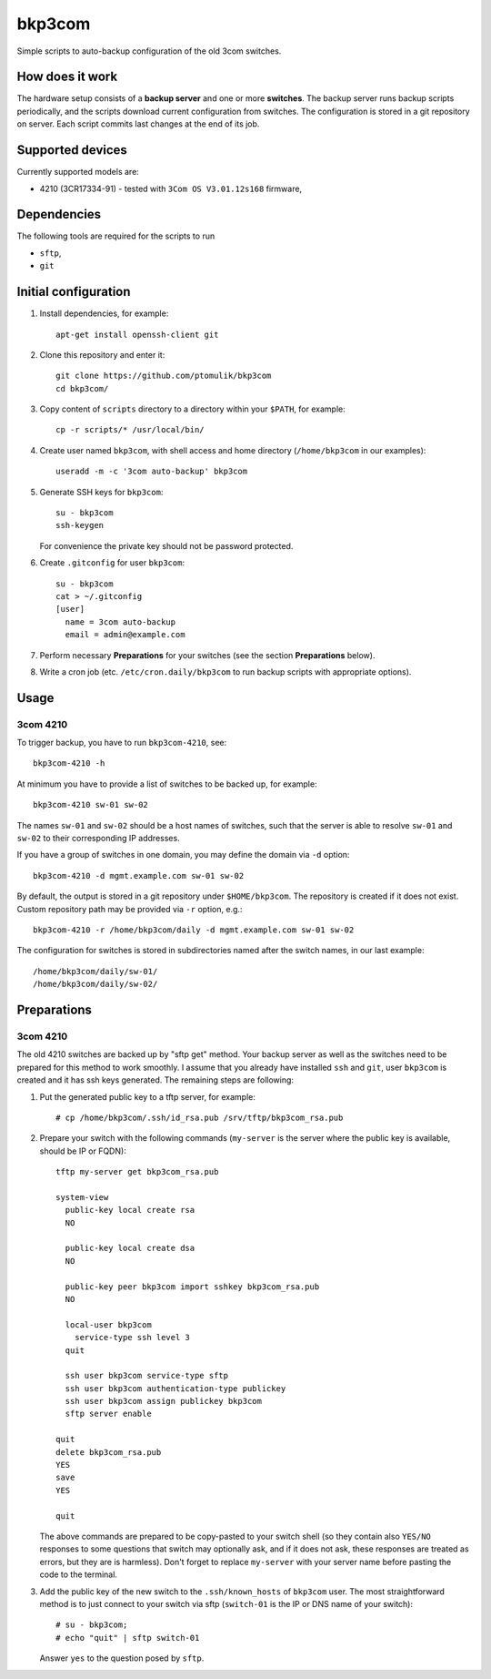 bkp3com
=======

Simple scripts to auto-backup configuration of the old 3com switches.

How does it work
----------------

The hardware setup consists of a **backup server** and one or more
**switches**. The backup server runs backup scripts periodically, and the
scripts download current configuration from switches. The configuration is
stored in a git repository on server. Each script commits last changes
at the end of its job.

Supported devices
-----------------

Currently supported models are:

- 4210 (3CR17334-91) - tested with ``3Com OS V3.01.12s168`` firmware,


Dependencies
------------

The following tools are required for the scripts to run

- ``sftp``,
- ``git``

Initial configuration
---------------------

#. Install dependencies, for example::

      apt-get install openssh-client git

#. Clone this repository and enter it::

      git clone https://github.com/ptomulik/bkp3com
      cd bkp3com/

#. Copy content of ``scripts`` directory to a directory within your ``$PATH``,
   for example::

      cp -r scripts/* /usr/local/bin/

#. Create user named ``bkp3com``, with shell access and home directory
   (``/home/bkp3com`` in our examples)::

      useradd -m -c '3com auto-backup' bkp3com

#. Generate SSH keys for ``bkp3com``::

      su - bkp3com
      ssh-keygen

   For convenience the private key should not be password protected.

#. Create ``.gitconfig`` for user ``bkp3com``::

      su - bkp3com
      cat > ~/.gitconfig
      [user]
        name = 3com auto-backup
        email = admin@example.com

#. Perform necessary **Preparations** for your switches (see the section
   **Preparations** below).
#. Write a cron job (etc. ``/etc/cron.daily/bkp3com`` to run backup scripts
   with appropriate options).

Usage
-----

3com 4210
^^^^^^^^^

To trigger backup, you have to run ``bkp3com-4210``, see::

    bkp3com-4210 -h

At minimum you have to provide a list of switches to be backed up, for example::

    bkp3com-4210 sw-01 sw-02

The names ``sw-01`` and ``sw-02`` should be a host names of switches, such that
the server is able to resolve ``sw-01`` and ``sw-02`` to their corresponding IP
addresses.

If you have a group of switches in one domain, you may define the domain via
``-d`` option::

    bkp3com-4210 -d mgmt.example.com sw-01 sw-02

By default, the output is stored in a git repository under ``$HOME/bkp3com``.
The repository is created if it does not exist. Custom repository path may
be provided via ``-r`` option, e.g.::

    bkp3com-4210 -r /home/bkp3com/daily -d mgmt.example.com sw-01 sw-02

The configuration for switches is stored in subdirectories named after the
switch names, in our last example::

    /home/bkp3com/daily/sw-01/
    /home/bkp3com/daily/sw-02/

Preparations
------------

3com 4210
^^^^^^^^^

The old 4210 switches are backed up by "sftp get" method. Your backup server as
well as the switches need to be prepared for this method to work smoothly. I assume
that you already have installed ``ssh`` and ``git``, user ``bkp3com`` is
created and it has ssh keys generated. The remaining steps are following:

#. Put the generated public key to a tftp server, for example::

      # cp /home/bkp3com/.ssh/id_rsa.pub /srv/tftp/bkp3com_rsa.pub

#. Prepare your switch with the following commands (``my-server`` is the server
   where the public key is available, should be IP or FQDN)::

      tftp my-server get bkp3com_rsa.pub

      system-view
        public-key local create rsa
        NO

        public-key local create dsa
        NO

        public-key peer bkp3com import sshkey bkp3com_rsa.pub
        NO

        local-user bkp3com
          service-type ssh level 3
        quit

        ssh user bkp3com service-type sftp
        ssh user bkp3com authentication-type publickey
        ssh user bkp3com assign publickey bkp3com
        sftp server enable

      quit
      delete bkp3com_rsa.pub
      YES
      save
      YES

      quit
    
   The above commands are prepared to be copy-pasted to your switch shell (so
   they contain also ``YES/NO`` responses to some questions that switch may
   optionally ask, and if it does not ask, these responses are treated as
   errors, but they are is harmless). Don't forget to replace ``my-server``
   with your server name before pasting the code to the terminal.

#. Add the public key of the new switch to the ``.ssh/known_hosts`` of
   ``bkp3com`` user. The most straightforward method is to just connect
   to your switch via sftp (``switch-01`` is the IP or DNS name of your switch)::

      # su - bkp3com;
      # echo "quit" | sftp switch-01

   Answer ``yes`` to the question posed by ``sftp``.
